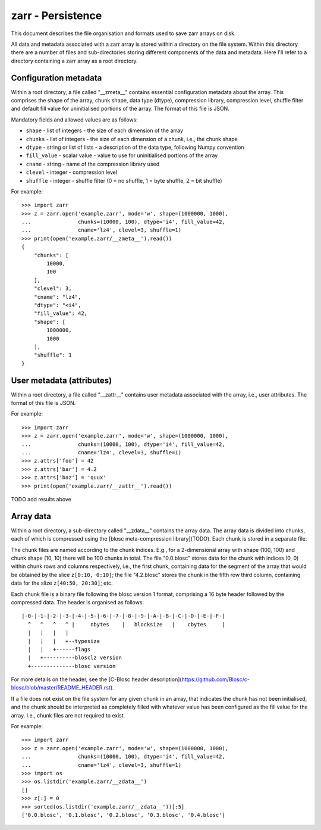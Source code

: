 zarr - Persistence
==================

This document describes the file organisation and formats used to save zarr
arrays on disk.

All data and metadata associated with a zarr array is stored within a
directory on the file system. Within this directory there are a number
of files and sub-directories storing different components of the data
and metadata. Here I'll refer to a directory containing a zarr array
as a root directory.

Configuration metadata
----------------------

Within a root directory, a file called "__zmeta__" contains essential
configuration metadata about the array. This comprises the shape of the
array, chunk shape, data type (dtype), compression library,
compression level, shuffle filter and default fill value for
uninitialised portions of the array. The format of this file is JSON.

Mandatory fields and allowed values are as follows:

* ``shape`` - list of integers - the size of each dimension of the array
* ``chunks`` - list of integers - the size of each dimension of a chunk, i.e., the chunk shape
* ``dtype`` - string or list of lists - a description of the data type, following Numpy convention
* ``fill_value`` - scalar value - value to use for uninitialised portions of the array
* ``cname`` - string - name of the compression library used
* ``clevel`` - integer - compression level
* ``shuffle`` - integer - shuffle filter (0 = no shuffle, 1 = byte shuffle, 2 = bit shuffle)

For example::

    >>> import zarr
    >>> z = zarr.open('example.zarr', mode='w', shape=(1000000, 1000),
    ...               chunks=(10000, 100), dtype='i4', fill_value=42,
    ...               cname='lz4', clevel=3, shuffle=1)
    >>> print(open('example.zarr/__zmeta__').read())
    {
        "chunks": [
            10000,
            100
        ],
        "clevel": 3,
        "cname": "lz4",
        "dtype": "<i4",
        "fill_value": 42,
        "shape": [
            1000000,
            1000
        ],
        "shuffle": 1
    }

User metadata (attributes)
--------------------------

Within a root directory, a file called "__zattr__" contains user
metadata associated with the array, i.e., user attributes. The format
of this file is JSON.

For example::
  
    >>> import zarr
    >>> z = zarr.open('example.zarr', mode='w', shape=(1000000, 1000),
    ...               chunks=(10000, 100), dtype='i4', fill_value=42,
    ...               cname='lz4', clevel=3, shuffle=1)
    >>> z.attrs['foo'] = 42
    >>> z.attrs['bar'] = 4.2
    >>> z.attrs['baz'] = 'quux'
    >>> print(open('example.zarr/__zattr__').read())

TODO add results above

Array data
----------

Within a root directory, a sub-directory called "__zdata__" contains
the array data. The array data is divided into chunks, each of which
is compressed using the [blosc meta-compression library](TODO). Each
chunk is stored in a separate file.

The chunk files are named according to the chunk indices. E.g., for a
2-dimensional array with shape (100, 100) and chunk shape (10, 10)
there will be 100 chunks in total. The file "0.0.blosc" stores data
for the chunk with indices (0, 0) within chunk rows and columns
respectively, i.e., the first chunk, containing data for the segment
of the array that would be obtained by the slice ``z[0:10, 0:10]``;
the file "4.2.blosc" stores the chunk in the fifth row third column,
containing data for the slize ``z[40:50, 20:30]``; etc.

Each chunk file is a binary file following the blosc version 1 format,
comprising a 16 byte header followed by the compressed data. The
header is organised as follows::

    |-0-|-1-|-2-|-3-|-4-|-5-|-6-|-7-|-8-|-9-|-A-|-B-|-C-|-D-|-E-|-F-|
      ^   ^   ^   ^ |     nbytes    |   blocksize   |    cbytes     |
      |   |   |   |
      |   |   |   +--typesize
      |   |   +------flags
      |   +----------blosclz version
      +--------------blosc version

For more details on the header, see the [C-Blosc header
description](https://github.com/Blosc/c-blosc/blob/master/README_HEADER.rst).

If a file does not exist on the file system for any given chunk in an
array, that indicates the chunk has not been initialised, and the
chunk should be interpreted as completely filled with whatever value
has been configured as the fill value for the array. I.e., chunk files
are not required to exist.

For example::

    >>> import zarr
    >>> z = zarr.open('example.zarr', mode='w', shape=(1000000, 1000),
    ...               chunks=(10000, 100), dtype='i4', fill_value=42,
    ...               cname='lz4', clevel=3, shuffle=1)
    >>> import os
    >>> os.listdir('example.zarr/__zdata__')
    []
    >>> z[:] = 0
    >>> sorted(os.listdir('example.zarr/__zdata__'))[:5]
    ['0.0.blosc', '0.1.blosc', '0.2.blosc', '0.3.blosc', '0.4.blosc']
